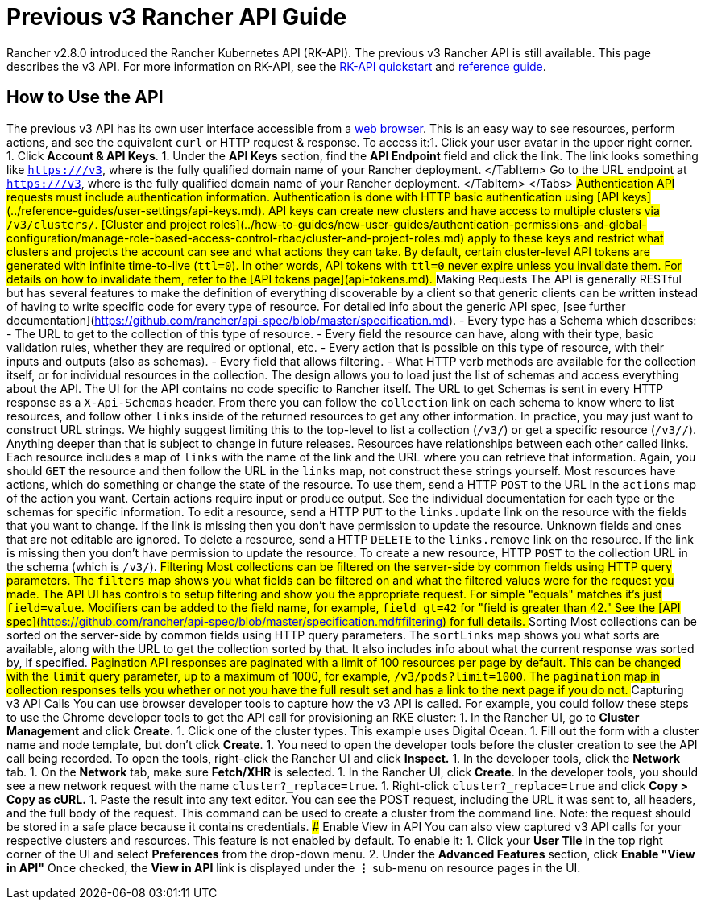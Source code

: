 = Previous v3 Rancher API Guide

+++<head>++++++<link rel="canonical" href="https://ranchermanager.docs.rancher.com/api/v3-rancher-api-guide">++++++</link>++++++</head>+++

Rancher v2.8.0 introduced the Rancher Kubernetes API (RK-API). The previous v3 Rancher API is still available. This page describes the v3 API. For more information on RK-API, see the xref:./quickstart.adoc[RK-API quickstart] and link:./api-reference.mdx[reference guide].

== How to Use the API

The previous v3 API has its own user interface accessible from a link:./v3-rancher-api-guide.md#enable-view-in-api[web browser]. This is an easy way to see resources, perform actions, and see the equivalent `curl` or HTTP request & response. To access it:+++<Tabs>++++++<TabItem value="Rancher v2.6.4+">+++1. Click your user avatar in the upper right corner. 1. Click **Account & API Keys**. 1. Under the **API Keys** section, find the **API Endpoint** field and click the link. The link looks something like `https://+++<RANCHER_FQDN>+++/v3`, where `+++<RANCHER_FQDN>+++` is the fully qualified domain name of your Rancher deployment. </TabItem> +++<TabItem value="Rancher before v2.6.4">+++Go to the URL endpoint at `https://+++<RANCHER_FQDN>+++/v3`, where `+++<RANCHER_FQDN>+++` is the fully qualified domain name of your Rancher deployment. </TabItem> </Tabs> ## Authentication API requests must include authentication information. Authentication is done with HTTP basic authentication using [API keys](../reference-guides/user-settings/api-keys.md). API keys can create new clusters and have access to multiple clusters via `/v3/clusters/`. [Cluster and project roles](../how-to-guides/new-user-guides/authentication-permissions-and-global-configuration/manage-role-based-access-control-rbac/cluster-and-project-roles.md) apply to these keys and restrict what clusters and projects the account can see and what actions they can take. By default, certain cluster-level API tokens are generated with infinite time-to-live (`ttl=0`). In other words, API tokens with `ttl=0` never expire unless you invalidate them. For details on how to invalidate them, refer to the [API tokens page](api-tokens.md). ## Making Requests The API is generally RESTful but has several features to make the definition of everything discoverable by a client so that generic clients can be written instead of having to write specific code for every type of resource. For detailed info about the generic API spec, [see further documentation](https://github.com/rancher/api-spec/blob/master/specification.md). - Every type has a Schema which describes: - The URL to get to the collection of this type of resource. - Every field the resource can have, along with their type, basic validation rules, whether they are required or optional, etc. - Every action that is possible on this type of resource, with their inputs and outputs (also as schemas). - Every field that allows filtering. - What HTTP verb methods are available for the collection itself, or for individual resources in the collection. The design allows you to load just the list of schemas and access everything about the API. The UI for the API contains no code specific to Rancher itself. The URL to get Schemas is sent in every HTTP response as a `X-Api-Schemas` header. From there you can follow the `collection` link on each schema to know where to list resources, and follow other `links` inside of the returned resources to get any other information. In practice, you may just want to construct URL strings. We highly suggest limiting this to the top-level to list a collection (`/v3/+++<type>+++`) or get a specific resource (`/v3/+++<type>+++/+++<id>+++`). Anything deeper than that is subject to change in future releases. Resources have relationships between each other called links. Each resource includes a map of `links` with the name of the link and the URL where you can retrieve that information. Again, you should `GET` the resource and then follow the URL in the `links` map, not construct these strings yourself. Most resources have actions, which do something or change the state of the resource. To use them, send a HTTP `POST` to the URL in the `actions` map of the action you want. Certain actions require input or produce output. See the individual documentation for each type or the schemas for specific information. To edit a resource, send a HTTP `PUT` to the `links.update` link on the resource with the fields that you want to change. If the link is missing then you don't have permission to update the resource. Unknown fields and ones that are not editable are ignored. To delete a resource, send a HTTP `DELETE` to the `links.remove` link on the resource. If the link is missing then you don't have permission to update the resource. To create a new resource, HTTP `POST` to the collection URL in the schema (which is `/v3/+++<type>+++`). ## Filtering Most collections can be filtered on the server-side by common fields using HTTP query parameters. The `filters` map shows you what fields can be filtered on and what the filtered values were for the request you made. The API UI has controls to setup filtering and show you the appropriate request. For simple "equals" matches it's just `field=value`. Modifiers can be added to the field name, for example, `field_gt=42` for "field is greater than 42." See the [API spec](https://github.com/rancher/api-spec/blob/master/specification.md#filtering) for full details. ## Sorting Most collections can be sorted on the server-side by common fields using HTTP query parameters. The `sortLinks` map shows you what sorts are available, along with the URL to get the collection sorted by that. It also includes info about what the current response was sorted by, if specified. ## Pagination API responses are paginated with a limit of 100 resources per page by default. This can be changed with the `limit` query parameter, up to a maximum of 1000, for example, `/v3/pods?limit=1000`. The `pagination` map in collection responses tells you whether or not you have the full result set and has a link to the next page if you do not. ## Capturing v3 API Calls You can use browser developer tools to capture how the v3 API is called. For example, you could follow these steps to use the Chrome developer tools to get the API call for provisioning an RKE cluster: 1. In the Rancher UI, go to **Cluster Management** and click **Create.** 1. Click one of the cluster types. This example uses Digital Ocean. 1. Fill out the form with a cluster name and node template, but don't click **Create**. 1. You need to open the developer tools before the cluster creation to see the API call being recorded. To open the tools, right-click the Rancher UI and click **Inspect.** 1. In the developer tools, click the **Network** tab. 1. On the **Network** tab, make sure **Fetch/XHR** is selected. 1. In the Rancher UI, click **Create**. In the developer tools, you should see a new network request with the name `cluster?_replace=true`. 1. Right-click `cluster?_replace=true` and click **Copy > Copy as cURL.** 1. Paste the result into any text editor. You can see the POST request, including the URL it was sent to, all headers, and the full body of the request. This command can be used to create a cluster from the command line. Note: the request should be stored in a safe place because it contains credentials. ### Enable View in API You can also view captured v3 API calls for your respective clusters and resources. This feature is not enabled by default. To enable it: 1. Click your **User Tile** in the top right corner of the UI and select **Preferences** from the drop-down menu. 2. Under the **Advanced Features** section, click **Enable "View in API"** Once checked, the **View in API** link is displayed under the **⋮** sub-menu on resource pages in the UI.+++</type>++++++</id>++++++</type>++++++</type>++++++</RANCHER_FQDN>++++++</RANCHER_FQDN>++++++</TabItem>++++++</RANCHER_FQDN>++++++</RANCHER_FQDN>++++++</TabItem>++++++</Tabs>+++
